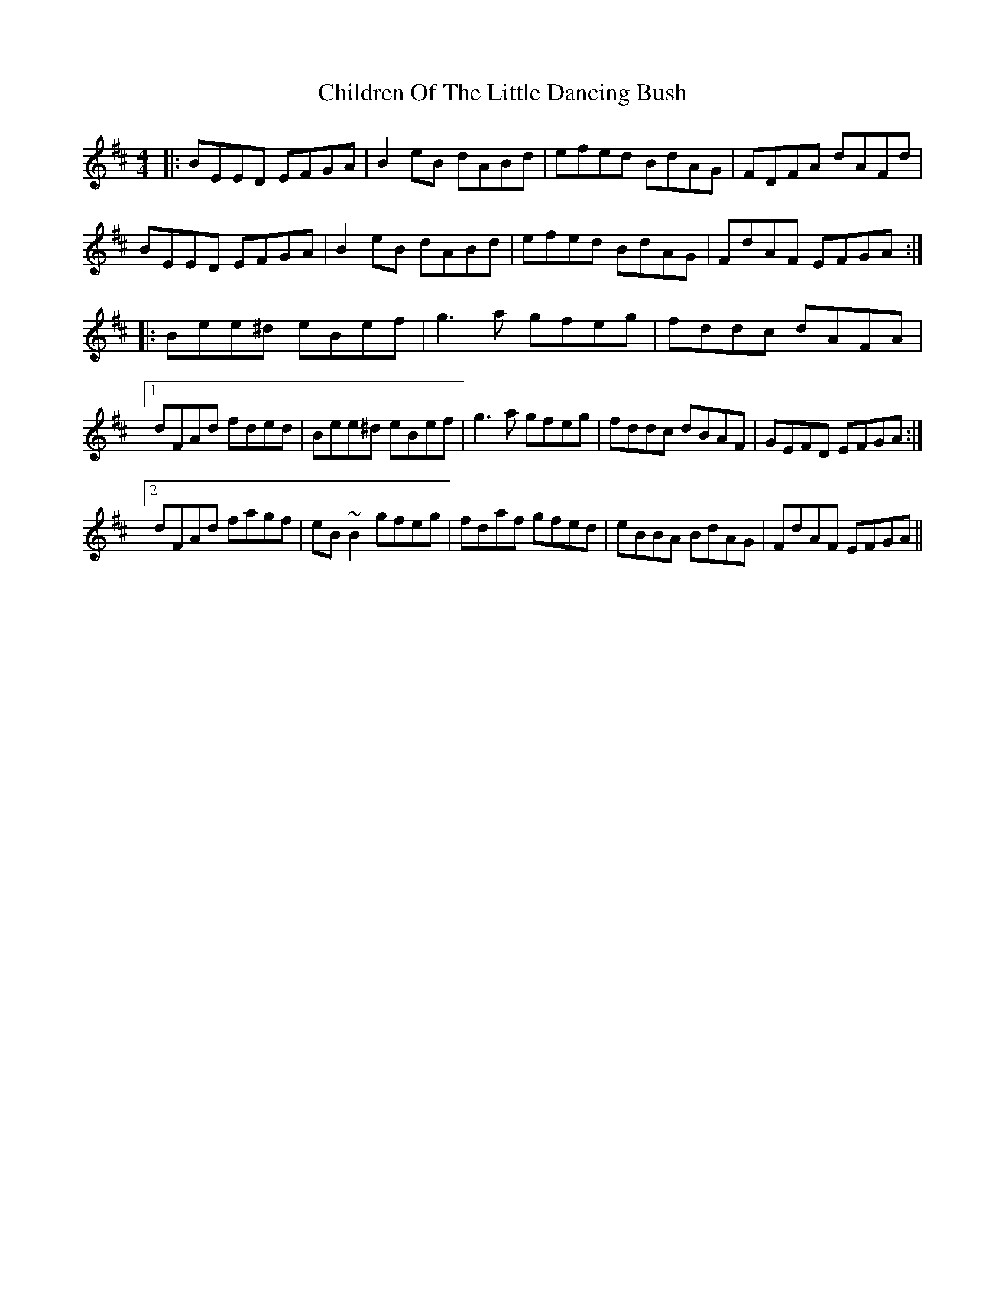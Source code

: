 X: 7031
T: Children Of The Little Dancing Bush
R: reel
M: 4/4
K: Edorian
|:BEED EFGA|B2 eB dABd|efed BdAG|FDFA dAFd|
BEED EFGA|B2 eB dABd|efed BdAG|FdAF EFGA:|
|:Bee^d eBef|g3 a gfeg|fddc dAFA|
[1 dFAd fded|Bee^d eBef|g3 a gfeg|fddc dBAF|GEFD EFGA:|
[2 dFAd fagf|eB~B2 gfeg|fdaf gfed|eBBA BdAG|FdAF EFGA||

